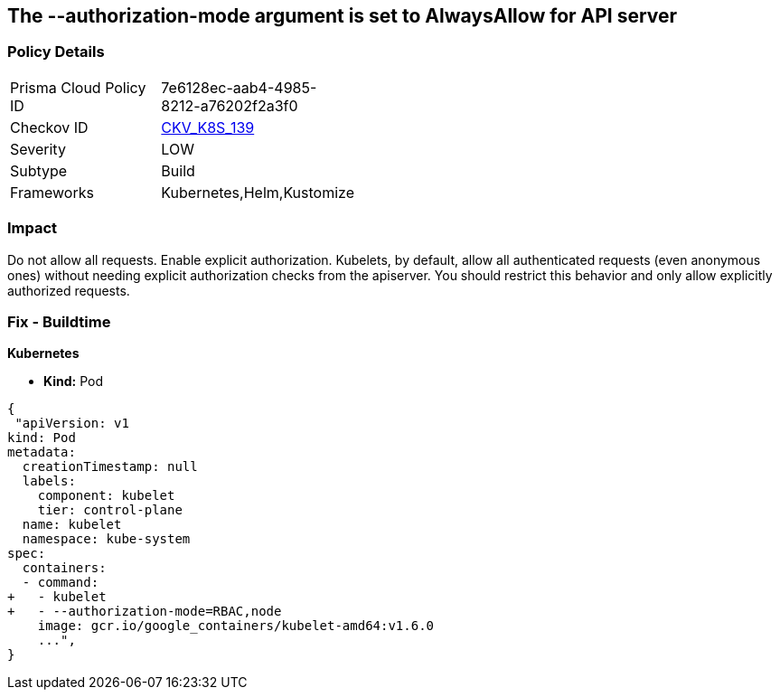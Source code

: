 == The --authorization-mode argument is set to AlwaysAllow for API server
// '--authorization-mode' argument  set to 'AlwaysAllow' for API server


=== Policy Details 

[width=45%]
[cols="1,1"]
|=== 
|Prisma Cloud Policy ID 
| 7e6128ec-aab4-4985-8212-a76202f2a3f0

|Checkov ID 
| https://github.com/bridgecrewio/checkov/tree/master/checkov/kubernetes/checks/resource/k8s/KubeletAuthorizationModeNotAlwaysAllow.py[CKV_K8S_139]

|Severity
|LOW

|Subtype
|Build

|Frameworks
|Kubernetes,Helm,Kustomize

|=== 



=== Impact
Do not allow all requests.
Enable explicit authorization.
Kubelets, by default, allow all authenticated requests (even anonymous ones) without needing explicit authorization checks from the apiserver.
You should restrict this behavior and only allow explicitly authorized requests.

=== Fix - Buildtime


*Kubernetes* 


* *Kind:* Pod


[source,yaml]
----
{
 "apiVersion: v1
kind: Pod
metadata:
  creationTimestamp: null
  labels:
    component: kubelet
    tier: control-plane
  name: kubelet
  namespace: kube-system
spec:
  containers:
  - command:
+   - kubelet
+   - --authorization-mode=RBAC,node
    image: gcr.io/google_containers/kubelet-amd64:v1.6.0
    ...",
}
----

